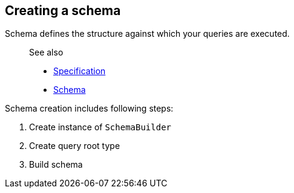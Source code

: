 == Creating a schema

Schema defines the structure against which your queries are executed.

____
See also

* https://graphql.github.io/graphql-spec/June2018/#sec-Schema[Specification]
* link:7-type-system/02-schema.html[Schema]
____

Schema creation includes following steps:

. Create instance of `SchemaBuilder`
. Create query root type
. Build schema

[{Tanka.GraphQL.Tutorials.GettingStarted.GettingStarted.Part1_CreateSchema}]
